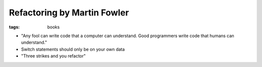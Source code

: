 Refactoring by Martin Fowler
============================
:tags: books 

* "Any fool can write code that a computer can understand. Good programmers write code that humans can understand."
* Switch statements should only be on your own data
* "Three strikes and you refactor"


